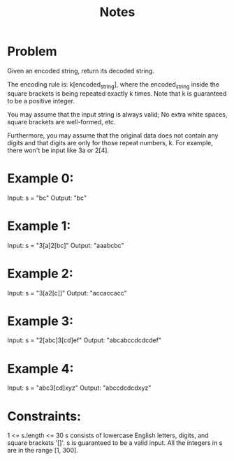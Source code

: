 #+TITLE: Notes

* Problem
Given an encoded string, return its decoded string.

The encoding rule is: k[encoded_string], where the encoded_string inside the square brackets is being repeated exactly k times. Note that k is guaranteed to be a positive integer.

You may assume that the input string is always valid; No extra white spaces, square brackets are well-formed, etc.

Furthermore, you may assume that the original data does not contain any digits and that digits are only for those repeat numbers, k. For example, there won't be input like 3a or 2[4].

* Example 0:
Input: s = "bc"
Output: "bc"

* Example 1:
Input: s = "3[a]2[bc]"
Output: "aaabcbc"

* Example 2:
Input: s = "3[a2[c]]"
Output: "accaccacc"

* Example 3:
Input: s = "2[abc]3[cd]ef"
Output: "abcabccdcdcdef"

* Example 4:
Input: s = "abc3[cd]xyz"
Output: "abccdcdcdxyz"

* Constraints:
1 <= s.length <= 30
s consists of lowercase English letters, digits, and square brackets '[]'.
s is guaranteed to be a valid input.
All the integers in s are in the range [1, 300].
